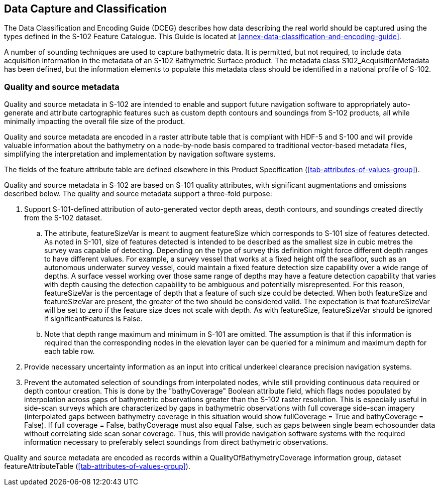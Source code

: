 
== Data Capture and Classification
The Data Classification and Encoding Guide (DCEG) describes how data describing the real world should be captured using the types defined in the S-102 Feature Catalogue. This Guide is located at <<annex-data-classification-and-encoding-guide>>.

A number of sounding techniques are used to capture bathymetric data. It is permitted, but not required, to include data acquisition information in the metadata of an S-102 Bathymetric Surface product. The metadata class S102_AcquisitionMetadata has been defined, but the information elements to populate this metadata class should be identified in a national profile of S-102.

[[qualityAndSourceMetadata]]
=== Quality and source metadata

Quality and source metadata in S-102 are intended to enable and support future navigation software to appropriately auto-generate and attribute cartographic features such as custom depth contours and soundings from S-102 products, all while minimally impacting the overall file size of the product.

Quality and source metadata are encoded in a raster attribute table that is compliant with HDF-5 and S-100 and will provide valuable information about the bathymetry on a node-by-node basis compared to traditional vector-based metadata files, simplifying the interpretation and implementation by navigation software systems.

The fields of the feature attribute table are defined elsewhere in this Product Specification (<<tab-attributes-of-values-group>>).

Quality and source metadata in S-102 are based on S-101 quality attributes, with significant augmentations and omissions described below. The quality and source metadata support a three-fold purpose:

. Support S-101-defined attribution of auto-generated vector depth areas, depth contours, and soundings created directly from the S-102 dataset.

.. The attribute, featureSizeVar is meant to augment featureSize which corresponds to S-101 size of features detected. As noted in S-101, size of features detected is intended to be described as the smallest size in cubic metres the survey was capable of detecting. Depending on the type of survey this definition might force different depth ranges to have different values. For example, a survey vessel that works at a fixed height off the seafloor, such as an autonomous underwater survey vessel, could maintain a fixed feature detection size capability over a wide range of depths. A surface vessel working over those same range of depths may have a feature detection capability that varies with depth causing the detection capability to be ambiguous and potentially misrepresented. For this reason, featureSizeVar is the percentage of depth that a feature of such size could be detected. When both featureSize and featureSizeVar are present, the greater of the two should be considered valid. The expectation is that featureSizeVar will be set to zero if the feature size does not scale with depth. As with featureSize, featureSizeVar should be ignored if significantFeatures is False.

.. Note that depth range maximum and minimum in S-101 are omitted. The assumption is that if this information is required than the corresponding nodes in the elevation layer can be queried for a minimum and maximum depth for each table row.

. Provide necessary uncertainty information as an input into critical underkeel clearance precision navigation systems.

. Prevent the automated selection of soundings from interpolated nodes, while still providing continuous data required or depth contour creation. This is done by the "bathyCoverage" Boolean attribute field, which flags nodes populated by interpolation across gaps of bathymetric observations greater than the S-102 raster resolution. This is especially useful in side-scan surveys which are characterized by gaps in bathymetric observations with full coverage side-scan imagery (interpolated gaps between bathymetry coverage in this situation would show fullCoverage = True and bathyCoverage = False). If full coverage = False, bathyCoverage must also equal False, such as gaps between single beam echosounder data without correlating side scan sonar coverage. Thus, this will provide navigation software systems with the required information necessary to preferably select soundings from direct bathymetric observations.

Quality and source metadata are encoded as records within a QualityOfBathymetryCoverage information group, dataset featureAttributeTable (<<tab-attributes-of-values-group>>).
//Using "QualityOfSurvey" for this edition according to discussion with IHO GI Registry Manager Feb. 16- Mar. 10 (RM Comments on word doc)
